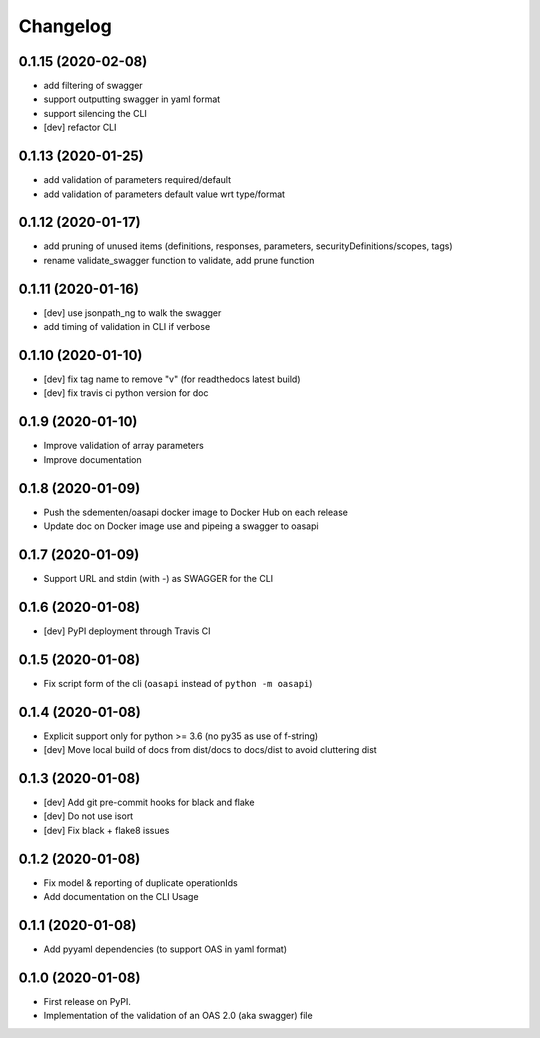 
Changelog
=========

0.1.15   (2020-02-08)
---------------------

* add filtering of swagger
* support outputting swagger in yaml format
* support silencing the CLI
* [dev] refactor CLI

0.1.13 (2020-01-25)
-------------------

* add validation of parameters required/default
* add validation of parameters default value wrt type/format


0.1.12 (2020-01-17)
-------------------

* add pruning of unused items (definitions, responses, parameters, securityDefinitions/scopes, tags)
* rename validate_swagger function to validate, add prune function

0.1.11 (2020-01-16)
-------------------

* [dev] use jsonpath_ng to walk the swagger
* add timing of validation in CLI if verbose

0.1.10 (2020-01-10)
-------------------

* [dev] fix tag name to remove "v" (for readthedocs latest build)
* [dev] fix travis ci python version for doc

0.1.9 (2020-01-10)
------------------

* Improve validation of array parameters
* Improve documentation

0.1.8 (2020-01-09)
------------------

* Push the sdementen/oasapi docker image to Docker Hub on each release
* Update doc on Docker image use and pipeing a swagger to oasapi

0.1.7 (2020-01-09)
------------------

* Support URL and stdin (with -) as SWAGGER for the CLI


0.1.6 (2020-01-08)
------------------

* [dev] PyPI deployment through Travis CI


0.1.5 (2020-01-08)
------------------

* Fix script form of the cli (``oasapi`` instead of ``python -m oasapi``)


0.1.4 (2020-01-08)
------------------

* Explicit support only for python >= 3.6 (no py35 as use of f-string)
* [dev] Move local build of docs from dist/docs to docs/dist to avoid cluttering dist


0.1.3 (2020-01-08)
------------------

* [dev] Add git pre-commit hooks for black and flake
* [dev] Do not use isort
* [dev] Fix black + flake8 issues


0.1.2 (2020-01-08)
------------------

* Fix model & reporting of duplicate operationIds
* Add documentation on the CLI Usage

0.1.1 (2020-01-08)
------------------

* Add pyyaml dependencies (to support OAS in yaml format)

0.1.0 (2020-01-08)
------------------

* First release on PyPI.
* Implementation of the validation of an OAS 2.0 (aka swagger) file
